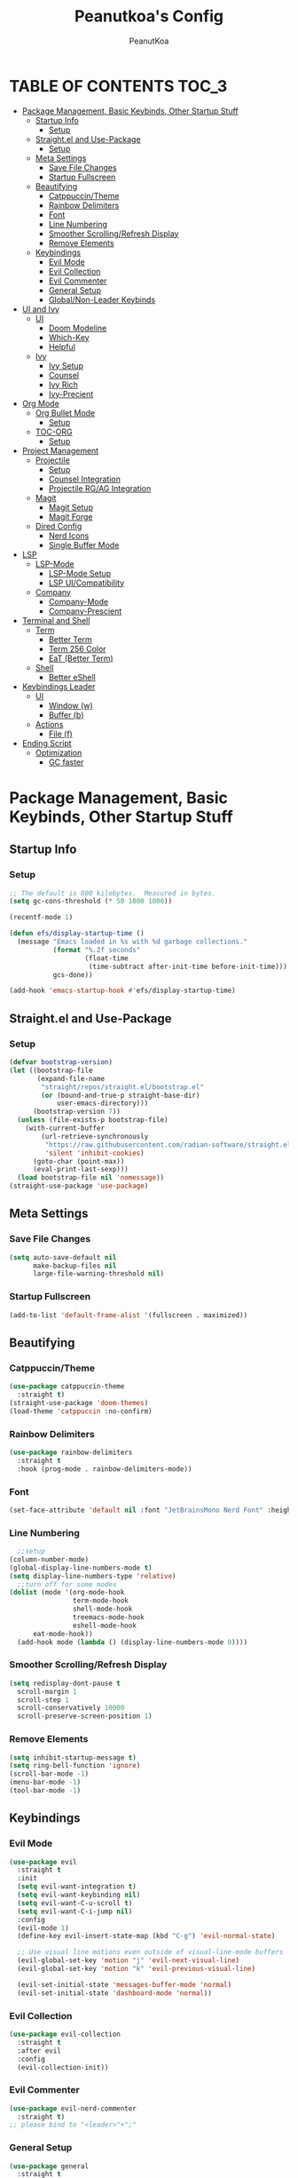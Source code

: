 #+TITLE: Peanutkoa's Config
#+AUTHOR: PeanutKoa
#+DESCRIPTION: My own personal config for GNU Emacs

* TABLE OF CONTENTS :TOC_3:
- [[#package-management-basic-keybinds-other-startup-stuff][Package Management, Basic Keybinds, Other Startup Stuff]]
  - [[#startup-info][Startup Info]]
    - [[#setup][Setup]]
  - [[#straightel-and-use-package][Straight.el and Use-Package]]
    - [[#setup-1][Setup]]
  - [[#meta-settings][Meta Settings]]
    - [[#save-file-changes][Save File Changes]]
    - [[#startup-fullscreen][Startup Fullscreen]]
  - [[#beautifying][Beautifying]]
    - [[#catppuccintheme][Catppuccin/Theme]]
    - [[#rainbow-delimiters][Rainbow Delimiters]]
    - [[#font][Font]]
    - [[#line-numbering][Line Numbering]]
    - [[#smoother-scrollingrefresh-display][Smoother Scrolling/Refresh Display]]
    - [[#remove-elements][Remove Elements]]
  - [[#keybindings][Keybindings]]
    - [[#evil-mode][Evil Mode]]
    - [[#evil-collection][Evil Collection]]
    - [[#evil-commenter][Evil Commenter]]
    - [[#general-setup][General Setup]]
    - [[#globalnon-leader-keybinds][Global/Non-Leader Keybinds]]
- [[#ui-and-ivy][UI and Ivy]]
  - [[#ui][UI]]
    - [[#doom-modeline][Doom Modeline]]
    - [[#which-key][Which-Key]]
    - [[#helpful][Helpful]]
  - [[#ivy][Ivy]]
    - [[#ivy-setup][Ivy Setup]]
    - [[#counsel][Counsel]]
    - [[#ivy-rich][Ivy Rich]]
    - [[#ivy-precient][Ivy-Precient]]
- [[#org-mode][Org Mode]]
  - [[#org-bullet-mode][Org Bullet Mode]]
    - [[#setup-2][Setup]]
  - [[#toc-org][TOC-ORG]]
    - [[#setup-3][Setup]]
- [[#project-management][Project Management]]
  - [[#projectile][Projectile]]
    - [[#setup-4][Setup]]
    - [[#counsel-integration][Counsel Integration]]
    - [[#projectile-rgag-integration][Projectile RG/AG Integration]]
  - [[#magit][Magit]]
    - [[#magit-setup][Magit Setup]]
    - [[#magit-forge][Magit Forge]]
  - [[#dired-config][Dired Config]]
    - [[#nerd-icons][Nerd Icons]]
    - [[#single-buffer-mode][Single Buffer Mode]]
- [[#lsp][LSP]]
  - [[#lsp-mode][LSP-Mode]]
    - [[#lsp-mode-setup][LSP-Mode Setup]]
    - [[#lsp-uicompatibility][LSP UI/Compatibility]]
  - [[#company][Company]]
    - [[#company-mode][Company-Mode]]
    - [[#company-prescient][Company-Prescient]]
- [[#terminal-and-shell][Terminal and Shell]]
  - [[#term][Term]]
    - [[#better-term][Better Term]]
    - [[#term-256-color][Term 256 Color]]
    - [[#eat-better-term][EaT (Better Term)]]
  - [[#shell][Shell]]
    - [[#better-eshell][Better eShell]]
- [[#keybindings-leader][Keybindings Leader]]
  - [[#ui-1][UI]]
    - [[#window-w][Window (w)]]
    - [[#buffer-b][Buffer (b)]]
  - [[#actions][Actions]]
    - [[#file-f][File (f)]]
- [[#ending-script][Ending Script]]
  - [[#optimization][Optimization]]
    - [[#gc-faster][GC faster]]

* Package Management, Basic Keybinds, Other Startup Stuff

** Startup Info

*** Setup
#+BEGIN_SRC emacs-lisp
  ;; The default is 800 kilobytes.  Measured in bytes.
  (setq gc-cons-threshold (* 50 1000 1000))

  (recentf-mode 1)

  (defun efs/display-startup-time ()
    (message "Emacs loaded in %s with %d garbage collections."
             (format "%.2f seconds"
                     (float-time
                      (time-subtract after-init-time before-init-time)))
             gcs-done))

  (add-hook 'emacs-startup-hook #'efs/display-startup-time)
#+END_SRC

** Straight.el and Use-Package

*** Setup
#+BEGIN_SRC emacs-lisp
  (defvar bootstrap-version)
  (let ((bootstrap-file
         (expand-file-name
          "straight/repos/straight.el/bootstrap.el"
          (or (bound-and-true-p straight-base-dir)
              user-emacs-directory)))
        (bootstrap-version 7))
    (unless (file-exists-p bootstrap-file)
      (with-current-buffer
          (url-retrieve-synchronously
           "https://raw.githubusercontent.com/radian-software/straight.el/develop/install.el"
           'silent 'inhibit-cookies)
        (goto-char (point-max))
        (eval-print-last-sexp)))
    (load bootstrap-file nil 'nomessage))
  (straight-use-package 'use-package)
#+END_SRC

** Meta Settings

*** Save File Changes
#+BEGIN_SRC emacs-lisp
  (setq auto-save-default nil
        make-backup-files nil
        large-file-warning-threshold nil)
#+END_SRC

*** Startup Fullscreen
#+BEGIN_SRC emacs-lisp
  (add-to-list 'default-frame-alist '(fullscreen . maximized))
#+END_SRC

** Beautifying

*** Catppuccin/Theme
#+BEGIN_SRC emacs-lisp
  (use-package catppuccin-theme
    :straight t)
  (straight-use-package 'doom-themes)
  (load-theme 'catppuccin :no-confirm)
#+END_SRC

*** Rainbow Delimiters
#+BEGIN_SRC emacs-lisp
  (use-package rainbow-delimiters
    :straight t
    :hook (prog-mode . rainbow-delimiters-mode))
#+END_SRC

*** Font
#+BEGIN_SRC emacs-lisp
  (set-face-attribute 'default nil :font "JetBrainsMono Nerd Font" :height 120)
#+END_SRC

*** Line Numbering
#+BEGIN_SRC emacs-lisp
      ;;setup
    (column-number-mode)
    (global-display-line-numbers-mode t)
    (setq display-line-numbers-type 'relative)
      ;;turn off for some modes
    (dolist (mode '(org-mode-hook
                    term-mode-hook
                    shell-mode-hook
                    treemacs-mode-hook
                    eshell-mode-hook
  		  eat-mode-hook))
      (add-hook mode (lambda () (display-line-numbers-mode 0))))
#+END_SRC

*** Smoother Scrolling/Refresh Display
#+BEGIN_SRC emacs-lisp
  (setq redisplay-dont-pause t
    scroll-margin 1
    scroll-step 1
    scroll-conservatively 10000
    scroll-preserve-screen-position 1)
#+END_SRC

*** Remove Elements
#+BEGIN_SRC emacs-lisp
  (setq inhibit-startup-message t)
  (setq ring-bell-function 'ignore)
  (scroll-bar-mode -1)
  (menu-bar-mode -1)
  (tool-bar-mode -1)
#+END_SRC

** Keybindings

*** Evil Mode
#+BEGIN_SRC emacs-lisp
  (use-package evil
    :straight t
    :init
    (setq evil-want-integration t)
    (setq evil-want-keybinding nil)
    (setq evil-want-C-u-scroll t)
    (setq evil-want-C-i-jump nil)
    :config
    (evil-mode 1)
    (define-key evil-insert-state-map (kbd "C-g") 'evil-normal-state)

    ;; Use visual line motions even outside of visual-line-mode buffers
    (evil-global-set-key 'motion "j" 'evil-next-visual-line)
    (evil-global-set-key 'motion "k" 'evil-previous-visual-line)

    (evil-set-initial-state 'messages-buffer-mode 'normal)
    (evil-set-initial-state 'dashboard-mode 'normal))
#+END_SRC

*** Evil Collection
#+BEGIN_SRC emacs-lisp
  (use-package evil-collection
    :straight t
    :after evil
    :config
    (evil-collection-init))
#+END_SRC

*** Evil Commenter
#+BEGIN_SRC emacs-lisp
  (use-package evil-nerd-commenter
    :straight t)
  ;; please bind to "<leader>"+";"
#+END_SRC

*** General Setup
#+BEGIN_SRC emacs-lisp
  (use-package general
    :straight t
    :after evil
    :config
    (general-evil-setup)
    (general-create-definer pkoa/leader
    :states '(normal insert visual emacs)
    :prefix "SPC"
    :non-normal-prefix "C-SPC"))
#+END_SRC

*** Global/Non-Leader Keybinds
#+BEGIN_SRC emacs-lisp
  (general-define-key
   "C-x M-x" 'redraw-display
   "<escape>" 'keyboard-escape-quit)
#+END_SRC

* UI and Ivy

** UI

*** Doom Modeline
#+BEGIN_SRC emacs-lisp
  (use-package doom-modeline
    :straight t
    :init (doom-modeline-mode 1))
#+END_SRC

*** Which-Key
#+BEGIN_SRC emacs-lisp
  (which-key-mode 1)
#+END_SRC

*** Helpful
#+BEGIN_SRC emacs-lisp
  (use-package helpful
    :straight t
    :commands (helpful-callable helpful-variable helpful-command helpful-key)
    :custom
    (counsel-describe-function-function #'helpful-callable)
    (counsel-describe-variable-function #'helpful-variable)
    :bind
    ([remap describe-function] . counsel-describe-function)
    ([remap describe-command] . helpful-command)
    ([remap describe-variable] . counsel-describe-variable)
    ([remap describe-key] . helpful-key))
#+END_SRC

** Ivy

*** Ivy Setup

#+BEGIN_SRC emacs-lisp
  (use-package ivy
    :straight t
    :diminish
    :bind (("C-s" . swiper)
  	 :map ivy-minibuffer-map
  	 ("TAB" . ivy-alt-done)
  	 ("C-l" . ivy-alt-done)
  	 ("C-j" . ivy-next-line)
  	 ("C-k" . ivy-previous-line)
  	 :map ivy-switch-buffer-map
  	 ("C-k" . ivy-previous-line)
  	 ("C-l" . ivy-done)
  	 ("C-d" . ivy-switch-buffer-kill)
  	 :map ivy-reverse-i-search-map
  	 ("C-k" . ivy-previous-line)
  	 ("C-d" . ivy-reverse-i-search-kill))
    :config
    (ivy-mode 1))
#+END_SRC


*** Counsel

#+BEGIN_SRC emacs-lisp
  (use-package counsel
    :straight t
    :custom
    (counsel-linux-app-format-function #'counsel-linux-app-format-function-name-only)
    :config
    (counsel-mode 1))
#+END_SRC

*** Ivy Rich
#+BEGIN_SRC emacs-lisp
  (use-package ivy-rich
    :straight t
    :config
    (ivy-rich-mode 1))
#+END_SRC

*** Ivy-Precient

#+BEGIN_SRC emacs-lisp
  (use-package ivy-prescient
    :straight t
    :config
    (ivy-prescient-mode 1))
#+END_SRC

* Org Mode

** Org Bullet Mode

*** Setup
#+BEGIN_SRC emacs-lisp
  (use-package org-bullets
    :straight t
    :hook (org-mode . org-indent-mode))
  (add-hook 'org-mode-hook (lambda () (org-bullets-mode 1)))
#+END_SRC

** TOC-ORG

*** Setup
#+BEGIN_SRC emacs-lisp
  (use-package toc-org
    :straight t
    :hook (org-mode . toc-org-mode))
#+END_SRC

* Project Management

** Projectile

*** Setup
#+BEGIN_SRC emacs-lisp
  (use-package projectile
    :straight t
    :diminish projectile-mode
    :config (projectile-mode)
    :custom ((projectile-completion-system 'ivy))
    :bind-keymap
    ("C-c p" . projectile-command-map))
#+END_SRC

*** Counsel Integration
#+BEGIN_SRC emacs-lisp
  (use-package counsel-projectile
    :straight t
    :after projectile
    :config (counsel-projectile-mode))
#+END_SRC

*** Projectile RG/AG Integration
#+BEGIN_SRC emacs-lisp
  (use-package rg
    :straight t)

  (use-package ag
    :straight t)
#+END_SRC 

** Magit

*** Magit Setup
#+BEGIN_SRC emacs-lisp
  (use-package magit
    :straight t
    :commands magit-status)
#+END_SRC

*** Magit Forge
#+BEGIN_SRC emacs-lisp
  (use-package forge
    :after magit
    :straight t)
#+END_SRC 

** Dired Config

*** Nerd Icons
#+BEGIN_SRC emacs-lisp
  (use-package nerd-icons-dired
    :straight t
    :hook (dired-mode . nerd-icons-dired-mode))
#+END_SRC

*** Single Buffer Mode
#+BEGIN_SRC emacs-lisp
  (use-package dired-single
    :straight t)
#+END_SRC

* LSP

** LSP-Mode

*** LSP-Mode Setup
#+BEGIN_SRC emacs-lisp
  (defun pkoa/lsp-mode-setup ()
    (setq lsp-headerline-breadcrumb-segments '(path-up-to-project file symbols))
    (lsp-headerline-breadcrumb-mode))

  (use-package lsp-mode
    :straight t
    :commands (lsp lsp-deferred)
    :hook (lsp-mode . pkoa/lsp-mode-setup)
    :init
    (setq lsp-keymap-prefix "C-c l")  ;; Or 'C-l', 's-l'
    :config
    (lsp-enable-which-key-integration t))
#+END_SRC

*** LSP UI/Compatibility
#+BEGIN_SRC emacs-lisp
  (use-package lsp-ui
    :straight t
    :hook (lsp-mode . lsp-ui-mode)
    :custom
    (lsp-ui-doc-position 'bottom))

  (use-package lsp-treemacs
    :straight t 
    :after lsp)

  (use-package lsp-ivy
    :straight t
    :after lsp)
#+END_SRC

** Company

*** Company-Mode
#+BEGIN_SRC emacs-lisp
  (use-package company
    :straight t
    :after lsp-mode
    :hook (lsp-mode . company-mode)
    :bind (:map company-active-map
                ("<tab>" . company-complete-selection))
    (:map lsp-mode-map
          ("<tab>" . company-indent-or-complete-common))
    :custom
    (company-minimum-prefix-length 1)
    (company-idle-delay 0.0))

  (use-package company-box
    :straight t
    :hook (company-mode . company-box-mode))
#+END_SRC

*** Company-Prescient
#+BEGIN_SRC emacs-lisp
  (use-package company-prescient
    :straight t
    :hook (company-mode . company-prescient-mode))
#+END_SRC

* Terminal and Shell

** Term

*** Better Term
#+BEGIN_SRC emacs-lisp
  (use-package term
    :commands term
    :config
    (setq explicit-shell-file-name "bash") ;; Change this to zsh, etc
    ;;(setq explicit-zsh-args '())         ;; Use 'explicit-<shell>-args for shell-specific args
    
    ;; Match the default Bash shell prompt.  Update this if you have a custom prompt
    (setq term-prompt-regexp "^[^#$%>\n]*[#$%>] *"))
#+END_SRC

*** Term 256 Color
#+BEGIN_SRC emacs-lisp
  (use-package eterm-256color
    :straight t
    :hook (term-mode . eterm-256color-mode))
#+END_SRC

*** EaT (Better Term)
#+BEGIN_SRC emacs-lisp
    (straight-use-package
     '(eat :type git
           :host codeberg
           :repo "akib/emacs-eat"
           :files ("*.el" ("term" "term/*.el") "*.texi"
                   "*.ti" ("terminfo/e" "terminfo/e/*")
                   ("terminfo/65" "terminfo/65/*")
                   ("integration" "integration/*")
                   (:exclude ".dir-locals.el" "*-tests.el"))
           :hook (eshell-load . eat-eshell-mode)))
#+END_SRC

** Shell

*** Better eShell
#+BEGIN_SRC emacs-lisp

  (defun efs/configure-eshell ()
    ;; Save command history when commands are entered
    (add-hook 'eshell-pre-command-hook 'eshell-save-some-history)
    
    ;; Truncate buffer for performance
    (add-to-list 'eshell-output-filter-functions 'eshell-truncate-buffer)
    
    ;; Bind some useful keys for evil-mode
    (evil-define-key '(normal insert visual) eshell-mode-map (kbd "C-r") 'counsel-esh-history)
    (evil-define-key '(normal insert visual) eshell-mode-map (kbd "<home>") 'beginning-of-line)
    (evil-normalize-keymaps)
    
    (setq eshell-history-size         10000
          eshell-buffer-maximum-lines 10000
          eshell-hist-ignoredups t
          eshell-scroll-to-bottom-on-input t))

  (use-package eshell-git-prompt
    :straight t
    :after eshell)

  (use-package eshell-z
    :straight t
    :after eshell)

  (use-package esh-help
    :straight t
    :after eshell
    :config (setup-esh-help-eldoc))

  (use-package eshell
    :hook (eshell-first-time-mode . efs/configure-eshell)
    :config

    (with-eval-after-load 'esh-opt
      (setq eshell-destroy-buffer-when-process-dies t)
      (setq eshell-visual-commands '("htop" "nvim" "gdu")))
    
    (eshell-git-prompt-use-theme 'powerline))

#+END_SRC

* Keybindings Leader

** UI

*** Window (w)
#+BEGIN_SRC emacs-lisp
    (pkoa/leader
      "w" '(:ignore t :which-key "Window")
      "wd" '(delete-window :which-key "Delete Window")
      "wv" '(evil-window-vsplit :which-key "Split Vertically")
      "ws" '(evil-window-split :which-key "Split Horizontally")
      "wh" '(evil-window-left :which-key "Switch Window Left")
      "wl" '(evil-window-right :which-key "Switch Window Right")
      "wk" '(evil-window-up :which-key "Switch Window Up")
      "wj" '(evil-window-down :which-key "Switch Window Down")
      "wr" '(redraw-display :which-key "Refresh Window/Display")
      "wi" '(delete-other-windows :which-key "Isolate Window"))
#+END_SRC

*** Buffer (b)
#+BEGIN_SRC emacs-lisp
  (pkoa/leader
   "b" '(:ignore t :which-key "Buffer")
   "bc" '(recenter :which-key "Center on Cursor")
   "bw" '(save-buffer :which-key "Save Current Buffer")
   "bd" '(kill-buffer :which-key "Kill Current Buffer")
   "bs" '(switch-to-buffer :which-key "Switch Buffer"))
#+END_SRC

** Actions

*** File (f)
#+BEGIN_SRC emacs-lisp
   (pkoa/leader
     "f" '(:ignore t :which-key "File")
     "ff" '(find-file :which-key "Find File")
     "fg" '(rg :which-key "RipGrep")
     "fs" '(swiper :which-key "Search File")
     "fw" '(write-file :which-key "Write File to...")
     "fr" '(recentf-open-files :which-key "Recent Files"))
#+END_SRC 

* Ending Script

** Optimization

*** GC faster
#+BEGIN_SRC emacs-lisp
  (setq gc-cons-threshold (* 2 1000 1000))
#+END_SRC
